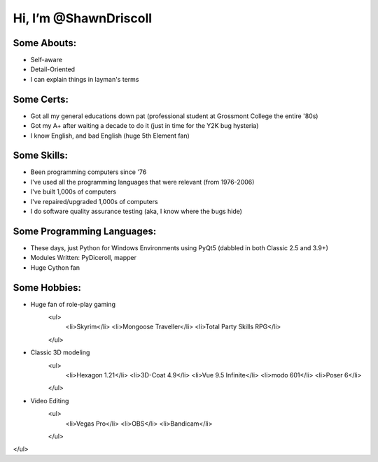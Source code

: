 
**Hi, I’m @ShawnDriscoll**
==========================

Some Abouts:
------------

* Self-aware
* Detail-Oriented
* I can explain things in layman's terms

Some Certs:
-----------

* Got all my general educations down pat (professional student at Grossmont College the entire '80s)
* Got my A+ after waiting a decade to do it (just in time for the Y2K bug hysteria)
* I know English, and bad English (huge 5th Element fan)

Some Skills:
------------

* Been programming computers since '76
* I've used all the programming languages that were relevant (from 1976-2006)
* I've built 1,000s of computers
* I've repaired/upgraded 1,000s of computers
* I do software quality assurance testing (aka, I know where the bugs hide)

Some Programming Languages:
---------------------------

.. image:: images/python-logo.png
    :target: https://www.python.org

.. image:: images/cythonlogo.png
    :target: https://cython.org

* These days, just Python for Windows Environments using PyQt5 (dabbled in both Classic 2.5 and 3.9+)
* Modules Written: PyDiceroll, mapper
* Huge Cython fan

Some Hobbies:
-------------

* Huge fan of role-play gaming
    <ul>
        <li>Skyrim</li>
        <li>Mongoose Traveller</li>
        <li>Total Party Skills RPG</li>
    </ul>
* Classic 3D modeling
    <ul>
        <li>Hexagon 1.21</li>
        <li>3D-Coat 4.9</li>
        <li>Vue 9.5 Infinite</li>
        <li>modo 601</li>
        <li>Poser 6</li>
    </ul>
* Video Editing
    <ul>
        <li>Vegas Pro</li>
        <li>OBS</li>
        <li>Bandicam</li>
    </ul>
</ul>
